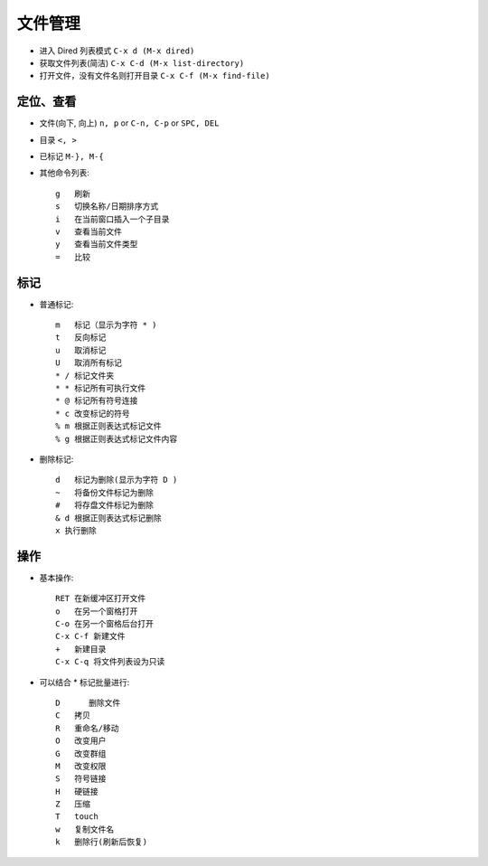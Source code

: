 .. _emacs_command_file:

文件管理
============

* 进入 Dired 列表模式 ``C-x d (M-x dired)``
* 获取文件列表(简洁) ``C-x C-d (M-x list-directory)``
* 打开文件，没有文件名则打开目录 ``C-x C-f (M-x find-file)``

定位、查看
'''''''''''''''

* 文件(向下, 向上) ``n, p`` or ``C-n, C-p`` or ``SPC, DEL``
* 目录 ``<, >``
* 已标记 ``M-}, M-{``
* 其他命令列表::

    g   刷新
    s   切换名称/日期排序方式
    i   在当前窗口插入一个子目录
    v   查看当前文件
    y   查看当前文件类型
    =   比较

标记
'''''''
* 普通标记::

    m   标记（显示为字符 * )
    t   反向标记             
    u   取消标记
    U   取消所有标记
    * / 标记文件夹
    * * 标记所有可执行文件
    * @ 标记所有符号连接
    * c 改变标记的符号
    % m 根据正则表达式标记文件
    % g 根据正则表达式标记文件内容

* 删除标记::

    d   标记为删除(显示为字符 D )
    ~   将备份文件标记为删除
    #   将存盘文件标记为删除
    & d 根据正则表达式标记删除
    x 执行删除


操作
'''''''
* 基本操作::

    RET 在新缓冲区打开文件
    o   在另一个窗格打开
    C-o 在另一个窗格后台打开
    C-x C-f 新建文件
    +   新建目录
    C-x C-q 将文件列表设为只读

* 可以结合 * 标记批量进行::

    D      删除文件
    C   拷贝   
    R   重命名/移动
    O   改变用户
    G   改变群组
    M   改变权限
    S   符号链接
    H   硬链接
    Z   压缩
    T   touch
    w   复制文件名
    k   删除行(刷新后恢复)
